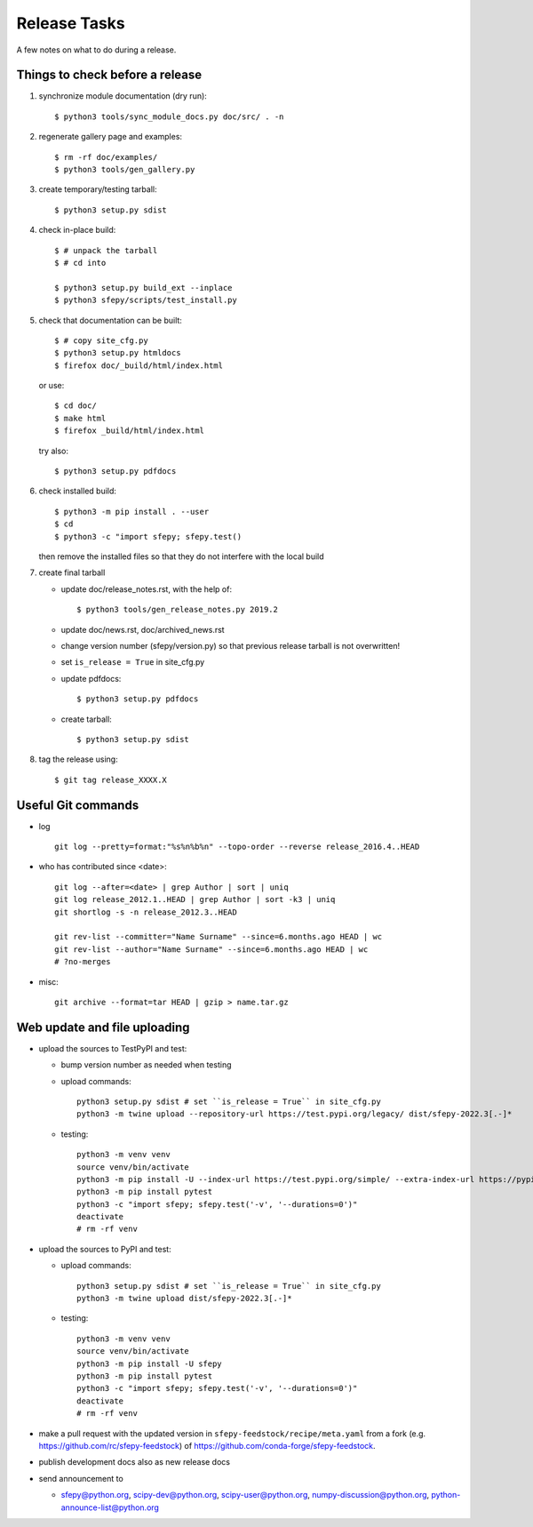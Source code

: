 Release Tasks
=============

A few notes on what to do during a release.

Things to check before a release
--------------------------------

#. synchronize module documentation (dry run)::

     $ python3 tools/sync_module_docs.py doc/src/ . -n

#. regenerate gallery page and examples::

    $ rm -rf doc/examples/
    $ python3 tools/gen_gallery.py

#. create temporary/testing tarball::

     $ python3 setup.py sdist

#. check in-place build::

     $ # unpack the tarball
     $ # cd into

     $ python3 setup.py build_ext --inplace
     $ python3 sfepy/scripts/test_install.py

#. check that documentation can be built::

     $ # copy site_cfg.py
     $ python3 setup.py htmldocs
     $ firefox doc/_build/html/index.html

   or use::

     $ cd doc/
     $ make html
     $ firefox _build/html/index.html

   try also::

     $ python3 setup.py pdfdocs

#. check installed build::

     $ python3 -m pip install . --user
     $ cd
     $ python3 -c "import sfepy; sfepy.test()

   then remove the installed files so that they do not interfere with
   the local build

#. create final tarball

   * update doc/release_notes.rst, with the help of::

     $ python3 tools/gen_release_notes.py 2019.2

   * update doc/news.rst, doc/archived_news.rst
   * change version number (sfepy/version.py) so that previous release
     tarball is not overwritten!
   * set ``is_release = True`` in site_cfg.py
   * update pdfdocs::

     $ python3 setup.py pdfdocs

   * create tarball::

     $ python3 setup.py sdist

#. tag the release using::

     $ git tag release_XXXX.X

Useful Git commands
-------------------

* log ::

    git log --pretty=format:"%s%n%b%n" --topo-order --reverse release_2016.4..HEAD

* who has contributed since <date>::

    git log --after=<date> | grep Author | sort | uniq
    git log release_2012.1..HEAD | grep Author | sort -k3 | uniq
    git shortlog -s -n release_2012.3..HEAD

    git rev-list --committer="Name Surname" --since=6.months.ago HEAD | wc
    git rev-list --author="Name Surname" --since=6.months.ago HEAD | wc
    # ?no-merges

* misc::

    git archive --format=tar HEAD | gzip > name.tar.gz

Web update and file uploading
-----------------------------

* upload the sources to TestPyPI and test:

  - bump version number as needed when testing
  - upload commands::

      python3 setup.py sdist # set ``is_release = True`` in site_cfg.py
      python3 -m twine upload --repository-url https://test.pypi.org/legacy/ dist/sfepy-2022.3[.-]*

  - testing::

      python3 -m venv venv
      source venv/bin/activate
      python3 -m pip install -U --index-url https://test.pypi.org/simple/ --extra-index-url https://pypi.org/simple/ sfepy
      python3 -m pip install pytest
      python3 -c "import sfepy; sfepy.test('-v', '--durations=0')"
      deactivate
      # rm -rf venv

* upload the sources to PyPI and test:

  - upload commands::

      python3 setup.py sdist # set ``is_release = True`` in site_cfg.py
      python3 -m twine upload dist/sfepy-2022.3[.-]*

  - testing::

      python3 -m venv venv
      source venv/bin/activate
      python3 -m pip install -U sfepy
      python3 -m pip install pytest
      python3 -c "import sfepy; sfepy.test('-v', '--durations=0')"
      deactivate
      # rm -rf venv

* make a pull request with the updated version in
  ``sfepy-feedstock/recipe/meta.yaml`` from a fork
  (e.g. https://github.com/rc/sfepy-feedstock) of
  https://github.com/conda-forge/sfepy-feedstock.

* publish development docs also as new release docs

* send announcement to

  * sfepy@python.org, scipy-dev@python.org,
    scipy-user@python.org, numpy-discussion@python.org,
    python-announce-list@python.org
